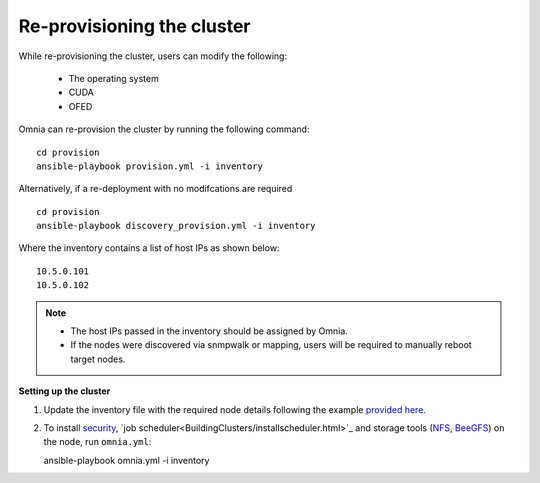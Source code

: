 Re-provisioning the cluster
++++++++++++++++++++++++++++

While re-provisioning the cluster, users can modify the following:

    - The operating system
    - CUDA
    - OFED

Omnia can re-provision the cluster by running the following command: ::

    cd provision
    ansible-playbook provision.yml -i inventory

Alternatively, if a re-deployment with no modifcations are required  ::

    cd provision
    ansible-playbook discovery_provision.yml -i inventory


Where the inventory contains a list of host IPs as shown below:

::

    10.5.0.101
    10.5.0.102


.. note::
    * The host IPs passed in the inventory should be assigned by Omnia.
    * If the nodes were discovered via snmpwalk or mapping, users will be required to manually reboot target nodes.

**Setting up the cluster**

1. Update the inventory file with the required node details following the example `provided here. <../samplefiles.html>`_

2. To install `security <BuildingClusters/Authentication.html>`_, `job scheduler<BuildingClusters/installscheduler.html>`_ and storage tools (`NFS <BuildingClusters/NFS.html>`_, `BeeGFS <BuildingClusters/BeeGFS.html>`_) on the node, run ``omnia.yml``: ::

   ansible-playbook omnia.yml -i inventory



